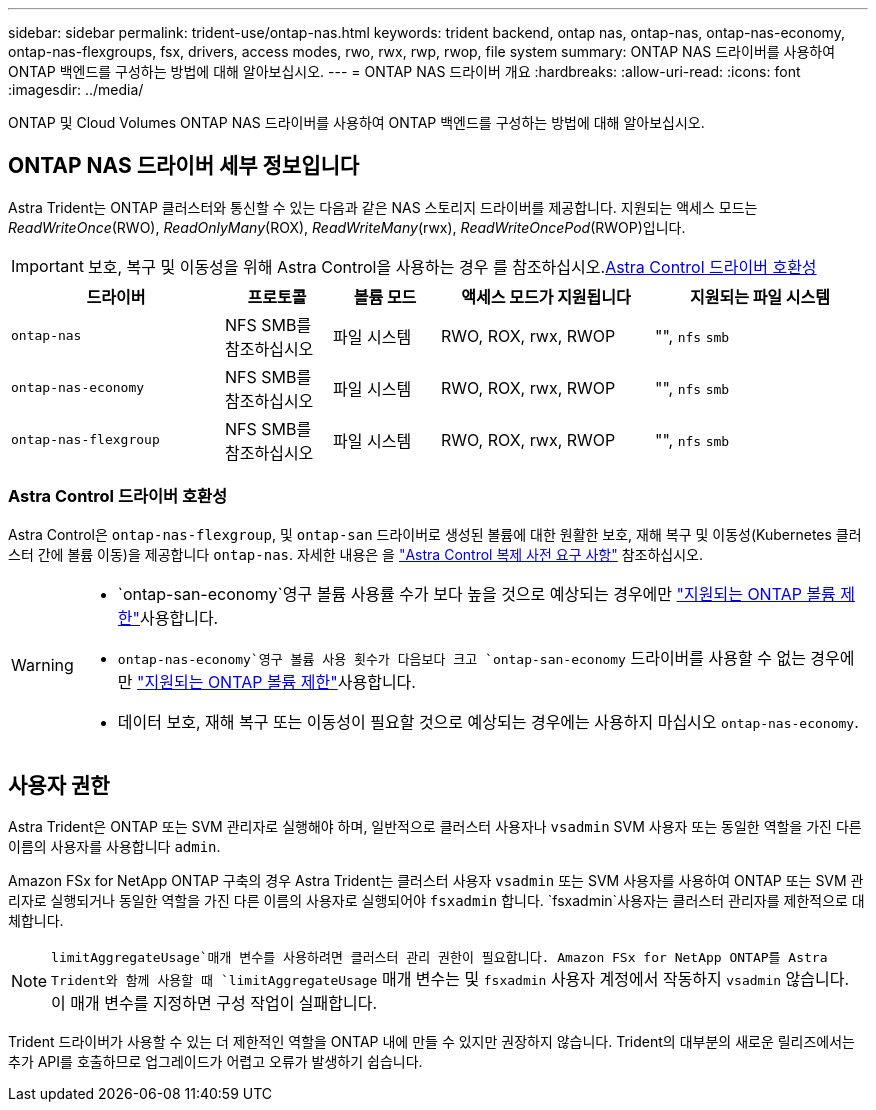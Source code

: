 ---
sidebar: sidebar 
permalink: trident-use/ontap-nas.html 
keywords: trident backend, ontap nas, ontap-nas, ontap-nas-economy, ontap-nas-flexgroups, fsx, drivers, access modes, rwo, rwx, rwp, rwop, file system 
summary: ONTAP NAS 드라이버를 사용하여 ONTAP 백엔드를 구성하는 방법에 대해 알아보십시오. 
---
= ONTAP NAS 드라이버 개요
:hardbreaks:
:allow-uri-read: 
:icons: font
:imagesdir: ../media/


[role="lead"]
ONTAP 및 Cloud Volumes ONTAP NAS 드라이버를 사용하여 ONTAP 백엔드를 구성하는 방법에 대해 알아보십시오.



== ONTAP NAS 드라이버 세부 정보입니다

Astra Trident는 ONTAP 클러스터와 통신할 수 있는 다음과 같은 NAS 스토리지 드라이버를 제공합니다. 지원되는 액세스 모드는 _ReadWriteOnce_(RWO), _ReadOnlyMany_(ROX), _ReadWriteMany_(rwx), _ReadWriteOncePod_(RWOP)입니다.


IMPORTANT: 보호, 복구 및 이동성을 위해 Astra Control을 사용하는 경우 를 참조하십시오.<<Astra Control 드라이버 호환성>>

[cols="2, 1, 1, 2, 2"]
|===
| 드라이버 | 프로토콜 | 볼륨 모드 | 액세스 모드가 지원됩니다 | 지원되는 파일 시스템 


| `ontap-nas`  a| 
NFS SMB를 참조하십시오
 a| 
파일 시스템
 a| 
RWO, ROX, rwx, RWOP
 a| 
"", `nfs` `smb`



| `ontap-nas-economy`  a| 
NFS SMB를 참조하십시오
 a| 
파일 시스템
 a| 
RWO, ROX, rwx, RWOP
 a| 
"", `nfs` `smb`



| `ontap-nas-flexgroup`  a| 
NFS SMB를 참조하십시오
 a| 
파일 시스템
 a| 
RWO, ROX, rwx, RWOP
 a| 
"", `nfs` `smb`

|===


=== Astra Control 드라이버 호환성

Astra Control은 `ontap-nas-flexgroup`, 및 `ontap-san` 드라이버로 생성된 볼륨에 대한 원활한 보호, 재해 복구 및 이동성(Kubernetes 클러스터 간에 볼륨 이동)을 제공합니다 `ontap-nas`. 자세한 내용은 을 link:https://docs.netapp.com/us-en/astra-control-center/use/replicate_snapmirror.html#replication-prerequisites["Astra Control 복제 사전 요구 사항"^] 참조하십시오.

[WARNING]
====
*  `ontap-san-economy`영구 볼륨 사용률 수가 보다 높을 것으로 예상되는 경우에만 link:https://docs.netapp.com/us-en/ontap/volumes/storage-limits-reference.html["지원되는 ONTAP 볼륨 제한"^]사용합니다.
*  `ontap-nas-economy`영구 볼륨 사용 횟수가 다음보다  크고 `ontap-san-economy` 드라이버를 사용할 수 없는 경우에만 link:https://docs.netapp.com/us-en/ontap/volumes/storage-limits-reference.html["지원되는 ONTAP 볼륨 제한"^]사용합니다.
* 데이터 보호, 재해 복구 또는 이동성이 필요할 것으로 예상되는 경우에는 사용하지 마십시오 `ontap-nas-economy`.


====


== 사용자 권한

Astra Trident은 ONTAP 또는 SVM 관리자로 실행해야 하며, 일반적으로 클러스터 사용자나 `vsadmin` SVM 사용자 또는 동일한 역할을 가진 다른 이름의 사용자를 사용합니다 `admin`.

Amazon FSx for NetApp ONTAP 구축의 경우 Astra Trident는 클러스터 사용자 `vsadmin` 또는 SVM 사용자를 사용하여 ONTAP 또는 SVM 관리자로 실행되거나 동일한 역할을 가진 다른 이름의 사용자로 실행되어야 `fsxadmin` 합니다.  `fsxadmin`사용자는 클러스터 관리자를 제한적으로 대체합니다.


NOTE:  `limitAggregateUsage`매개 변수를 사용하려면 클러스터 관리 권한이 필요합니다. Amazon FSx for NetApp ONTAP를 Astra Trident와 함께 사용할 때 `limitAggregateUsage` 매개 변수는 및 `fsxadmin` 사용자 계정에서 작동하지 `vsadmin` 않습니다. 이 매개 변수를 지정하면 구성 작업이 실패합니다.

Trident 드라이버가 사용할 수 있는 더 제한적인 역할을 ONTAP 내에 만들 수 있지만 권장하지 않습니다. Trident의 대부분의 새로운 릴리즈에서는 추가 API를 호출하므로 업그레이드가 어렵고 오류가 발생하기 쉽습니다.
